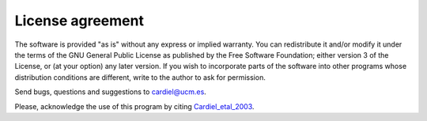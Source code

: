 License agreement
=================

The software is provided "as is" without any express or implied warranty. You
can redistribute it and/or modify it under the terms of the GNU General Public
License as published by the Free Software Foundation; either version 3 of the
License, or (at your option) any later version.
If you wish to incorporate parts of the software into other programs whose
distribution conditions are different, write to the author to ask for
permission.

Send bugs, questions and suggestions to cardiel@ucm.es.

Please, acknowledge the use of this program by citing Cardiel_etal_2003_.

.. _Cardiel_etal_2003: http://cdsads.u-strasbg.fr/abs/2003A%26A...409..511C
